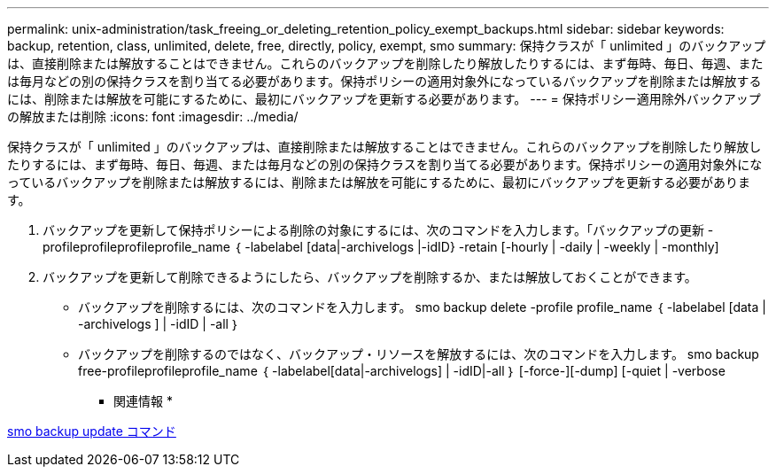 ---
permalink: unix-administration/task_freeing_or_deleting_retention_policy_exempt_backups.html 
sidebar: sidebar 
keywords: backup, retention, class, unlimited, delete, free, directly, policy, exempt, smo 
summary: 保持クラスが「 unlimited 」のバックアップは、直接削除または解放することはできません。これらのバックアップを削除したり解放したりするには、まず毎時、毎日、毎週、または毎月などの別の保持クラスを割り当てる必要があります。保持ポリシーの適用対象外になっているバックアップを削除または解放するには、削除または解放を可能にするために、最初にバックアップを更新する必要があります。 
---
= 保持ポリシー適用除外バックアップの解放または削除
:icons: font
:imagesdir: ../media/


[role="lead"]
保持クラスが「 unlimited 」のバックアップは、直接削除または解放することはできません。これらのバックアップを削除したり解放したりするには、まず毎時、毎日、毎週、または毎月などの別の保持クラスを割り当てる必要があります。保持ポリシーの適用対象外になっているバックアップを削除または解放するには、削除または解放を可能にするために、最初にバックアップを更新する必要があります。

. バックアップを更新して保持ポリシーによる削除の対象にするには、次のコマンドを入力します。「バックアップの更新 - profileprofileprofileprofile_name ｛ -labelabel [data|-archivelogs |-idID} -retain [-hourly | -daily | -weekly | -monthly]
. バックアップを更新して削除できるようにしたら、バックアップを削除するか、または解放しておくことができます。
+
** バックアップを削除するには、次のコマンドを入力します。 smo backup delete -profile profile_name ｛ -labelabel [data | -archivelogs ] | -idID | -all ｝
** バックアップを削除するのではなく、バックアップ・リソースを解放するには、次のコマンドを入力します。 smo backup free-profileprofileprofile_name ｛ -labelabel[data|-archivelogs] | -idID|-all ｝ [-force-][-dump] [-quiet | -verbose




* 関連情報 *

xref:reference_the_smosmsapbackup_update_command.adoc[smo backup update コマンド]
